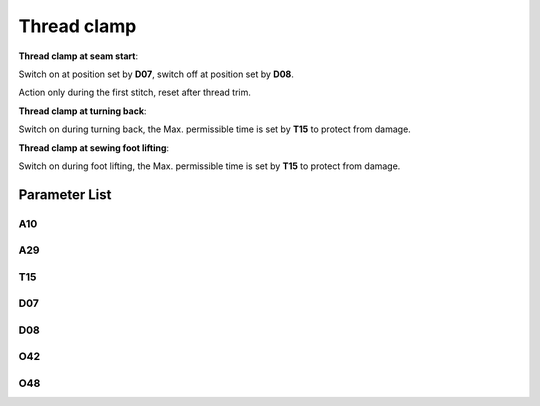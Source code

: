 .. _thread_clamp:

============
Thread clamp
============

**Thread clamp at seam start**:

Switch on at position set by **D07**, switch off at position set by **D08**.

Action only during the first stitch, reset after thread trim.

**Thread clamp at turning back**:

Switch on during turning back, the Max. permissible time is set by **T15** to protect from damage.

**Thread clamp at sewing foot lifting**:

Switch on during foot lifting, the Max. permissible time is set by **T15** to protect from damage.

Parameter List
==============

A10
---

.. dropdown:: < > Detail 
   :animate: fade-in-slide-down
   
   -Max  1
   -Min  0
   -Unit  --
   -Description
     | Thread clamp:
     | 0: Off;
     | 1: On.

A29
---

.. dropdown:: < > Detail 
   :animate: fade-in-slide-down
   
   -Max  3
   -Min  0
   -Unit  --
   -Description
     | Thread clamp option:
     | 0: Thread clamp only at start of seam;
     | 1: Thread clamp at start of seam and at turning back;
     | 2: Thread clamp at start of seam and with foot lifting
     | 3: Thread clamp at start seam, at turning back and with foot lifting

T15
---

.. dropdown:: < > Detail 
   :animate: fade-in-slide-down
   
   -Max  2000
   -Min  1
   -Unit  ms
   -Description  The maximum time the thread clamp can keep switch on

D07
---

.. dropdown:: < > Detail 
   :animate: fade-in-slide-down
   
   -Max  359
   -Min  0
   -Unit  1°
   -Description  Position for activating the thread clamp

D08
---

.. dropdown:: < > Detail 
   :animate: fade-in-slide-down
   
   -Max  359
   -Min  0
   -Unit  1°
   -Description  Position for deactivating the thread clamp

O42
---

.. dropdown:: < > Detail 
   :animate: fade-in-slide-down
   
   -Max  1
   -Min  0
   -Unit  --
   -Description  
     | Reduce sewing foot lifter pressure during the clamping cycle:
     | 0: Off;
     | 1: On.  

O48
---

.. dropdown:: < > Detail 
   :animate: fade-in-slide-down
   
   -Max  100
   -Min  0
   -Unit  %
   -Description  Duty cycle in time period T2(PWM)   
